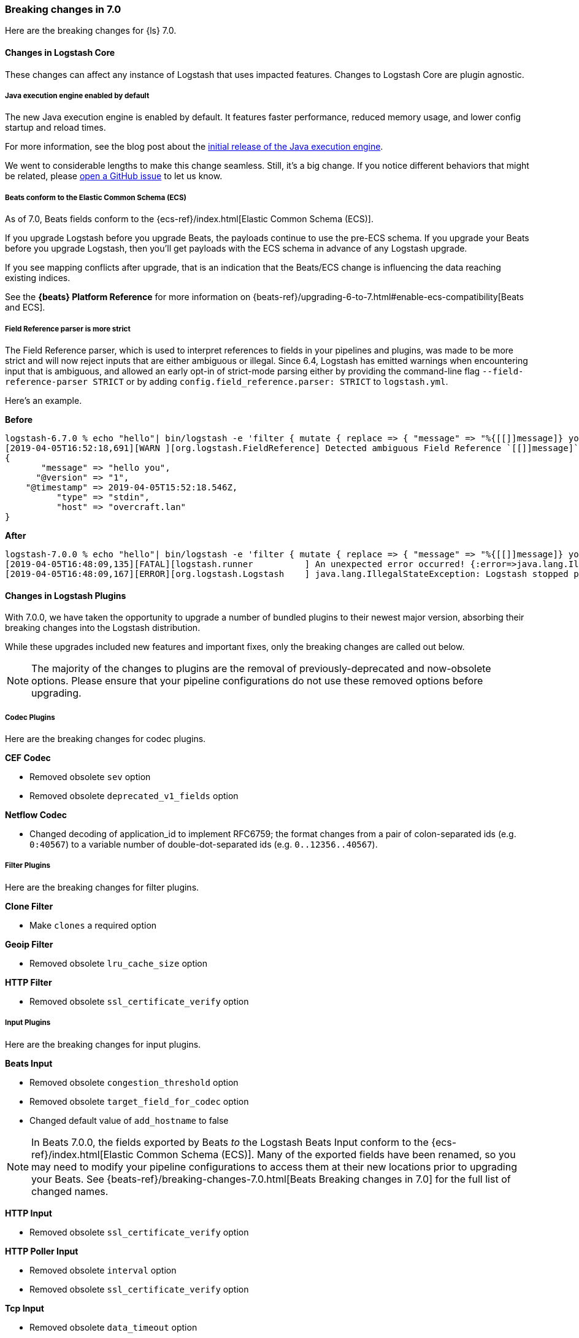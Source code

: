[[breaking-7.0]]
=== Breaking changes in 7.0

Here are the breaking changes for {ls} 7.0. 

[discrete]
==== Changes in Logstash Core

These changes can affect any instance of Logstash that uses impacted features.
Changes to Logstash Core are plugin agnostic.

[discrete]
[[java-exec-default]]
===== Java execution engine enabled by default

The new Java execution engine is enabled by default. It features faster
performance, reduced memory usage, and lower config startup and reload times.

For more information, see the blog post about the
https://www.elastic.co/blog/meet-the-new-logstash-java-execution-engine[initial
release of the Java execution engine].  

We went to considerable lengths to make this change seamless. Still, it's a big
change. If you notice different behaviors that might be related, please 
https://github.com/elastic/logstash/issues[open a GitHub issue] to let us
know.

[discrete]
[[beats-ecs]]
===== Beats conform to the Elastic Common Schema (ECS)

As of 7.0, Beats fields conform to the {ecs-ref}/index.html[Elastic Common
Schema (ECS)].

If you upgrade Logstash before you upgrade Beats, the payloads continue to use
the pre-ECS schema. If you upgrade your Beats before you upgrade Logstash, then
you'll get payloads with the ECS schema in advance of any Logstash upgrade.

If you see mapping conflicts after upgrade, that is an indication that the
Beats/ECS change is influencing the data reaching existing indices. 

See the *{beats} Platform Reference* for more information on
{beats-ref}/upgrading-6-to-7.html#enable-ecs-compatibility[Beats and ECS].

[discrete]
[[field-ref-strict]]
===== Field Reference parser is more strict

The Field Reference parser, which is used to interpret references to fields in
your pipelines and plugins, was made to be more strict and will now reject
inputs that are either ambiguous or illegal. Since 6.4, Logstash has emitted
warnings when encountering input that is ambiguous, and allowed an early opt-in
of strict-mode parsing either by providing the command-line flag
`--field-reference-parser STRICT` or by adding `config.field_reference.parser:
STRICT` to `logstash.yml`.

Here's an example. 

*Before*

[source,txt]
-----
logstash-6.7.0 % echo "hello"| bin/logstash -e 'filter { mutate { replace => { "message" => "%{[[]]message]} you" } } }'
[2019-04-05T16:52:18,691][WARN ][org.logstash.FieldReference] Detected ambiguous Field Reference `[[]]message]`, which we expanded to the path `[message]`; in a future release of Logstash, ambiguous Field References will not be expanded.
{
       "message" => "hello you",
      "@version" => "1",
    "@timestamp" => 2019-04-05T15:52:18.546Z,
          "type" => "stdin",
          "host" => "overcraft.lan"
}
-----

*After* 

[source,txt]
-----
logstash-7.0.0 % echo "hello"| bin/logstash -e 'filter { mutate { replace => { "message" => "%{[[]]message]} you" } } }'
[2019-04-05T16:48:09,135][FATAL][logstash.runner          ] An unexpected error occurred! {:error=>java.lang.IllegalStateException: org.logstash.FieldReference$IllegalSyntaxException: Invalid FieldReference: `[[]]message]`
[2019-04-05T16:48:09,167][ERROR][org.logstash.Logstash    ] java.lang.IllegalStateException: Logstash stopped processing because of an error: (SystemExit) exit
-----

  
[discrete]
==== Changes in Logstash Plugins

With 7.0.0, we have taken the opportunity to upgrade a number of bundled plugins
to their newest major version, absorbing their breaking changes into the
Logstash distribution.

While these upgrades included new features and important fixes, only the
breaking changes are called out below.

NOTE: The majority of the changes to plugins are the removal of previously-deprecated
and now-obsolete options. Please ensure that your pipeline
configurations do not use these removed options before upgrading.

[discrete]
===== Codec Plugins

Here are the breaking changes for codec plugins.

*CEF Codec*

* Removed obsolete `sev` option
* Removed obsolete `deprecated_v1_fields` option

*Netflow Codec*

* Changed decoding of application_id to implement RFC6759; the format changes from a pair of colon-separated ids (e.g. `0:40567`) to a variable number of double-dot-separated ids (e.g. `0..12356..40567`).

[discrete]
===== Filter Plugins

Here are the breaking changes for filter plugins.

*Clone Filter*

* Make `clones` a required option

*Geoip Filter*

* Removed obsolete `lru_cache_size` option

*HTTP Filter*

* Removed obsolete `ssl_certificate_verify` option

[discrete]
===== Input Plugins

Here are the breaking changes for  input plugins.

*Beats Input*

* Removed obsolete `congestion_threshold` option
* Removed obsolete `target_field_for_codec` option
* Changed default value of `add_hostname` to false

NOTE: In Beats 7.0.0, the fields exported by Beats _to_ the Logstash Beats Input
conform to the {ecs-ref}/index.html[Elastic Common Schema (ECS)]. Many of the
exported fields have been renamed, so you may need to modify your pipeline
configurations to access them at their new locations prior to upgrading your
Beats. See {beats-ref}/breaking-changes-7.0.html[Beats Breaking changes in 7.0]
for the full list of changed names.

*HTTP Input*

* Removed obsolete `ssl_certificate_verify` option

*HTTP Poller Input*

* Removed obsolete `interval` option
* Removed obsolete `ssl_certificate_verify` option

*Tcp Input*

* Removed obsolete `data_timeout` option
* Removed obsolete `ssl_cacert` option

[discrete]
===== Output Plugins

Here are the breaking changes for output plugins.

*Elasticsearch Output*

* {es} {ref}/index-lifecycle-management.html[Index lifecycle management (ILM)] is
auto-detected and enabled by default if your {es} cluster supports it.
* Remove support for parent/child (still support join data type) since we don't
support multiple document types any more
* Removed obsolete `flush_size` option
* Removed obsolete `idle_flush_time` option

*HTTP Output*

* Removed obsolete `ssl_certificate_verify` option

*Kafka Output*

* Removed obsolete `block_on_buffer_full` option
* Removed obsolete `ssl` option
* Removed obsolete `timeout_ms` option

*Redis Output*

* Removed obsolete `queue` option
* Removed obsolete `name` option

*Sqs Output*

* Removed obsolete `batch` option
* Removed obsolete `batch_timeout` option

*Tcp Output*

* Removed obsolete `message_format` option

